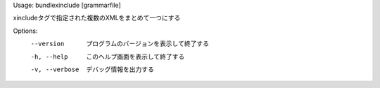 Usage: bundlexinclude [grammarfile]

xincludeタグで指定された複数のXMLをまとめて一つにする

Options:
  --version      プログラムのバージョンを表示して終了する
  -h, --help     このヘルプ画面を表示して終了する
  -v, --verbose  デバッグ情報を出力する

